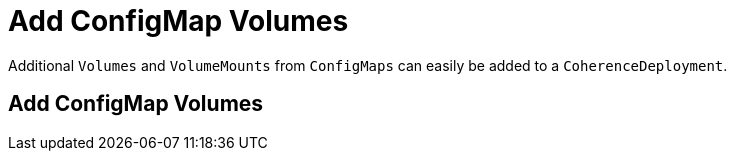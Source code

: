 ///////////////////////////////////////////////////////////////////////////////

    Copyright (c) 2020, Oracle and/or its affiliates. All rights reserved.
    Licensed under the Universal Permissive License v 1.0 as shown at
    http://oss.oracle.com/licenses/upl.

///////////////////////////////////////////////////////////////////////////////

= Add ConfigMap Volumes

Additional `Volumes` and `VolumeMounts` from `ConfigMaps` can easily be added to a `CoherenceDeployment`.

== Add ConfigMap Volumes

// ToDo: TBD
